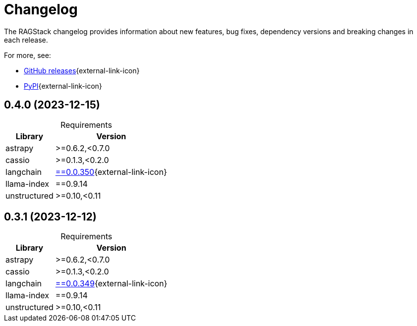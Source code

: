 = Changelog

The RAGStack changelog provides information about new features, bug fixes, dependency versions and breaking changes in each release.

For more, see:

* https://github.com/datastax/ragstack-ai/releases[GitHub releases^]{external-link-icon}

* https://pypi.org/project/ragstack-ai/[PyPI^]{external-link-icon}

== 0.4.0 (2023-12-15)

[caption=]
.Requirements
[%autowidth]
[cols="2*",options="header"]
|===
| Library | Version


| astrapy
| >=0.6.2,<0.7.0

| cassio
| >=0.1.3,<0.2.0

| langchain
| https://datastax.github.io/ragstack-ai/api_reference/0.4.0/langchain[==0.0.350]{external-link-icon}

| llama-index
| ==0.9.14

| unstructured
| >=0.10,<0.11


|===


== 0.3.1 (2023-12-12)

[caption=]
.Requirements
[%autowidth]
[cols="2*",options="header"]
|===
| Library | Version


| astrapy
| >=0.6.2,<0.7.0

| cassio
| >=0.1.3,<0.2.0

| langchain
| https://datastax.github.io/ragstack-ai/api_reference/0.3.1/langchain[==0.0.349]{external-link-icon}

| llama-index
| ==0.9.14

| unstructured
| >=0.10,<0.11


|===
